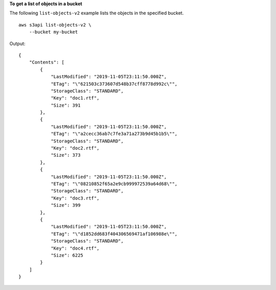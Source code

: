 **To get a list of objects in a bucket**

The following ``list-objects-v2`` example lists the objects in the specified bucket. ::

    aws s3api list-objects-v2 \
        --bucket my-bucket

Output::

    {
        "Contents": [
            {
                "LastModified": "2019-11-05T23:11:50.000Z",
                "ETag": "\"621503c373607d548b37cff8778d992c\"",
                "StorageClass": "STANDARD",
                "Key": "doc1.rtf",
                "Size": 391
            },
            {
                "LastModified": "2019-11-05T23:11:50.000Z",
                "ETag": "\"a2cecc36ab7c7fe3a71a273b9d45b1b5\"",
                "StorageClass": "STANDARD",
                "Key": "doc2.rtf",
                "Size": 373
            },
            {
                "LastModified": "2019-11-05T23:11:50.000Z",
                "ETag": "\"08210852f65a2e9cb999972539a64d68\"",
                "StorageClass": "STANDARD",
                "Key": "doc3.rtf",
                "Size": 399
            },
            {
                "LastModified": "2019-11-05T23:11:50.000Z",
                "ETag": "\"d1852dd683f404306569471af106988e\"",
                "StorageClass": "STANDARD",
                "Key": "doc4.rtf",
                "Size": 6225
            }
        ]
    }
